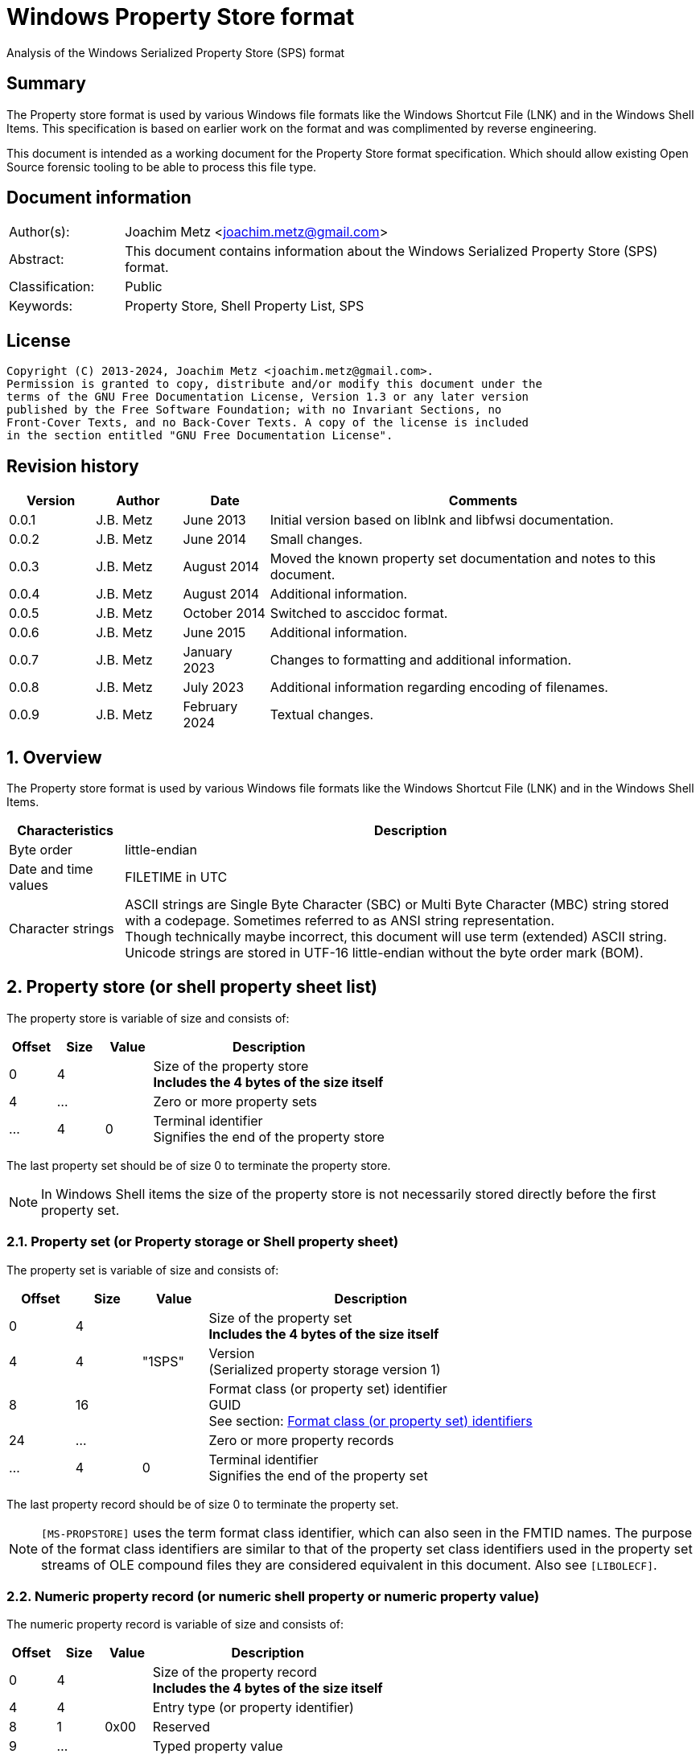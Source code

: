 = Windows Property Store format
Analysis of the Windows Serialized Property Store (SPS) format

:toc:
:toclevels: 4

:numbered!:
[abstract]
== Summary

The Property store format is used by various Windows file formats like the
Windows Shortcut File (LNK) and in the Windows Shell Items. This specification
is based on earlier work on the format and was complimented by reverse
engineering.

This document is intended as a working document for the Property Store format
specification. Which should allow existing Open Source forensic tooling to be
able to process this file type.

[preface]
== Document information

[cols="1,5"]
|===
| Author(s): | Joachim Metz <joachim.metz@gmail.com>
| Abstract: | This document contains information about the Windows Serialized Property Store (SPS) format.
| Classification: | Public
| Keywords: | Property Store, Shell Property List, SPS
|===

[preface]
== License

....
Copyright (C) 2013-2024, Joachim Metz <joachim.metz@gmail.com>.
Permission is granted to copy, distribute and/or modify this document under the
terms of the GNU Free Documentation License, Version 1.3 or any later version
published by the Free Software Foundation; with no Invariant Sections, no
Front-Cover Texts, and no Back-Cover Texts. A copy of the license is included
in the section entitled "GNU Free Documentation License".
....

[preface]
== Revision history

[cols="1,1,1,5",options="header"]
|===
| Version | Author | Date | Comments
| 0.0.1 | J.B. Metz | June 2013 | Initial version based on liblnk and libfwsi documentation.
| 0.0.2 | J.B. Metz | June 2014 | Small changes.
| 0.0.3 | J.B. Metz | August 2014 | Moved the known property set documentation and notes to this document.
| 0.0.4 | J.B. Metz | August 2014 | Additional information.
| 0.0.5 | J.B. Metz | October 2014 | Switched to asccidoc format.
| 0.0.6 | J.B. Metz | June 2015 | Additional information.
| 0.0.7 | J.B. Metz | January 2023 | Changes to formatting and additional information.
| 0.0.8 | J.B. Metz | July 2023 | Additional information regarding encoding of filenames.
| 0.0.9 | J.B. Metz | February 2024 | Textual changes.
|===

:numbered:
== Overview

The Property store format is used by various Windows file formats like the
Windows Shortcut File (LNK) and in the Windows Shell Items.

[cols="1,5",options="header"]
|===
| Characteristics | Description
| Byte order | little-endian
| Date and time values | FILETIME in UTC
| Character strings | ASCII strings are Single Byte Character (SBC) or Multi Byte Character (MBC) string stored with a codepage. Sometimes referred to as ANSI string representation. +
Though technically maybe incorrect, this document will use term (extended) ASCII string. +
Unicode strings are stored in UTF-16 little-endian without the byte order mark (BOM).
|===

== Property store (or shell property sheet list)

The property store is variable of size and consists of:

[cols="1,1,1,5",options="header"]
|===
| Offset | Size | Value | Description
| 0 | 4 | | Size of the property store +
[yellow-background]*Includes the 4 bytes of the size itself*
| 4 | ... | | Zero or more property sets
| ... | 4 | 0 | Terminal identifier +
Signifies the end of the property store
|===

The last property set should be of size 0 to terminate the property store.

[NOTE]
In Windows Shell items the size of the property store is not necessarily stored
directly before the first property set.

=== Property set (or Property storage or Shell property sheet)

The property set is variable of size and consists of:

[cols="1,1,1,5",options="header"]
|===
| Offset | Size | Value | Description
| 0 | 4 | | Size of the property set +
[yellow-background]*Includes the 4 bytes of the size itself*
| 4 | 4 | "1SPS" | Version +
(Serialized property storage version 1)
| 8 | 16 | | Format class (or property set) identifier +
GUID +
See section: <<format_class_identifiers,Format class (or property set) identifiers>>
| 24 | ... | | Zero or more property records
| ... | 4 | 0 | Terminal identifier +
Signifies the end of the property set
|===

The last property record should be of size 0 to terminate the property set.

[NOTE]
`[MS-PROPSTORE]` uses the term format class identifier, which can also seen in
the FMTID names. The purpose of the format class identifiers are similar to
that of the property set class identifiers used in the property set streams of
OLE compound files they are considered equivalent in this document.
Also see `[LIBOLECF]`.

=== Numeric property record (or numeric shell property or numeric property value)

The numeric property record is variable of size and consists of:

[cols="1,1,1,5",options="header"]
|===
| Offset | Size | Value | Description
| 0 | 4 | | Size of the property record +
[yellow-background]*Includes the 4 bytes of the size itself*
| 4 | 4 | | Entry type (or property identifier)
| 8 | 1 | 0x00 | Reserved
| 9 | ... | | Typed property value
|===

=== Name property record (or named shell property or name property value)

The name property record is variable of size and consists of:

[cols="1,1,1,5",options="header"]
|===
| Offset | Size | Value | Description
| 0 | 4 | | Size of the property record +
[yellow-background]*Includes the 4 bytes of the size itself*
| 4 | 4 | | Entry name size
| 8 | 1 | 0x00 | Reserved
| 9 | ... | | Entry name string +
UTF-16 little-endian string with an end-of-string character
| ... | ... | | Typed property value
|===

=== Typed property value

The typed property value (TypedPropertyValue) is variable in size and consist
of:

[cols="1,1,1,5",options="header"]
|===
| Offset | Size | Value | Description
| 0 | 2 | | Property value type +
Contains an OLE defines property (variant) types. +
Also see https://github.com/libyal/libfole/blob/main/documentation/OLE%20definitions.asciidoc[[LIBFOLE\]]
| 2 | 2 | 0x00 | [yellow-background]*Unknown (Padding)*
| 4 | ... | | Property value data
| ... | ... | 0x00 | [yellow-background]*Unknown (Alignment padding?)*
|===

[NOTE]
The padding is sometimes considered part of the property value type.

== Property sets

[NOTE]
Note that property records are sometimes indicated as a combination of the
property set identifier and the value identifier e.g.
`b725f130-47ef-101a-a5f1-02608c9eebac/10`

=== [[format_class_identifiers]]Format class (or property set) identifiers

[NOTE]
The User defined properties: d5cdd505-2e9c-101b-9397-08002b2cf9ae use named
property records where all other property sets should be numeric.

[cols="1,1",options="header"]
|===
| Class identifier (GUID) | Description
| 000214a1-0000-0000-c000-000000000046 | [yellow-background]*Internet site* +
[yellow-background]*(FMTID_InternetSite)*
| 01a3057a-74d6-4e80-bea7-dc4c212ce50a | [yellow-background]*WPD_STORAGE_OBJECT_PROPERTIES_V1*
| 0ded77b3-c614-456c-ae5b-285b38d7b01b | [yellow-background]*Unknown*
| 28636aa6-953d-11d2-b5d6-00c04fd918d0 | [yellow-background]*Unknown*
| 446d16b1-8dad-4870-a748-402ea43d788c | [yellow-background]*Unknown (System related)*
| 46588ae2-4cbc-4338-bbfc-139326986dce | [yellow-background]*Unknown*
| 4d545058-4fce-4578-95c8-8698a9bc0f49 | [yellow-background]*Unknown*
| [yellow-background]*56a3372e-ce9c-11d2-9f0e-006097c686f6* | [yellow-background]*Music* +
[yellow-background]*(FMTID_Music)*
| 6444048f-4c8b-11d1-8b70-080036b11a03 | Image summary information +
(FMTID_ImageSummaryInformation)
| 64440490-4c8b-11d1-8b70-080036b11a03 | Audio summary information +
(FMTID_Audio, FMTID_AudioSummaryInformation)
| 64440491-4c8b-11d1-8b70-080036b11a03 | Video +
(FMTID_Video)
| 64440492-4c8b-11d1-8b70-080036b11a03 | Media file +
(FMTID_MediaFile)
| 841e4f90-ff59-4d16-8947-e81bbffab36d | [yellow-background]*Unknown*
| 86d40b4d-9069-443c-819a-2a54090dccec | [yellow-background]*Unknown (Tile related)*
| 8f052d93-abca-4fc5-a5ac-b01df4dbe598 | [yellow-background]*WPD_FUNCTIONAL_OBJECT_PROPERTIES_V1*
| 9f4c2855-9f79-4b39-a8d0-e1d42de1d5f3 | [yellow-background]*Unknown (System.AppUserModel related)*
| b725f130-47ef-101a-a5f1-02608c9eebac | [yellow-background]*Unknown (System related)*
| d5cdd502-2e9c-101b-9397-08002b2cf9ae | Document summary information +
(FMTID_DocSummaryInformation)
| d5cdd505-2e9c-101b-9397-08002b2cf9ae | User defined +
(FMTID_UserDefinedProperties)
| ef6b490d-5cd8-437a-affc-da8b60ee4a3c | [yellow-background]*WPD_OBJECT_PROPERTIES_V1*
| f29f85e0-4ff9-1068-ab91-08002b27b3d9 | Summary information +
(FMTID_SummaryInformation)
| fb8d2d7b-90d1-4e34-bf60-6eac09922bbf | [yellow-background]*Unknown*
|===

=== Property set: 000214a1-0000-0000-c000-000000000046

The property storage with identifier 000214a1-0000-0000-c000-000000000046
contains [yellow-background]*TODO* related properties and known to contain the
following property records:

[cols="1,1,5",options="header"]
|===
| Identifier | Type | Description
| 9 | VT_UI4 (0x0013) | System.status
|===

=== Property set: 01a3057a-74d6-4e80-bea7-dc4c212ce50a

The property storage with identifier 01a3057a-74d6-4e80-bea7-dc4c212ce50a
contains [yellow-background]*TODO* related properties and known to contain the
following property records:

[cols="1,1,5",options="header"]
|===
| Identifier | Type | Description
| 2 | VT_UI4 (0x0013) | [yellow-background]*Unknown*
| 3 | VT_LPWSTR (0x001f) | File system
| 4 | VT_UI8 (0x0015) | [yellow-background]*Unknown*
| 5 | VT_UI8 (0x0015) | [yellow-background]*Unknown*
| 6 | VT_ERROR (0x000a) | [yellow-background]*Unknown*
| 6 | VT_UI8 (0x0015) | [yellow-background]*Unknown*
| 7 | VT_LPWSTR (0x001f) | Storage name
| 8 | VT_LPWSTR (0x001f) | Serial number?
| | |
| 11 | VT_UI4 (0x0013) | [yellow-background]*Unknown*
|===

=== Property set: 0ded77b3-c614-456c-ae5b-285b38d7b01b

The property storage with identifier 0ded77b3-c614-456c-ae5b-285b38d7b01b
contains [yellow-background]*TODO* related properties and known to contain the
following property records:

[cols="1,1,5",options="header"]
|===
| Identifier | Type | Description
| 21 | VT_UI4 (0x0013) | [yellow-background]*Unknown*
|===

=== Property set: 28636aa6-953d-11d2-b5d6-00c04fd918d0

The property storage with identifier 28636aa6-953d-11d2-b5d6-00c04fd918d0
contains [yellow-background]*TODO* related properties and known to contain the
following property records:

[cols="1,1,5",options="header"]
|===
| Identifier | Type | Description
| 30 | VT_LPWSTR (0x001f) | System.ParsingPath (or PKEY_ParsingPath)
|===

[NOTE]
The filename strings are not strict UTF-16 since it allows for unpaired
surrogates, such as "U+d800" and "U+dc00".

=== Property set: 446d16b1-8dad-4870-a748-402ea43d788c

The property storage with identifier 446d16b1-8dad-4870-a748-402ea43d788c
contains [yellow-background]*TODO* related properties and known to contain the
following property records:

[cols="1,1,5",options="header"]
|===
| Identifier | Type | Description
| 104 | VT_CLSID (0x0048) | System.VolumeId (or PKEY_VolumeId) +
Contains a NTFS volume identifier
|===

=== Property set: 46588ae2-4cbc-4338-bbfc-139326986dce

The property storage with identifier 46588ae2-4cbc-4338-bbfc-139326986dce
contains [yellow-background]*TODO* related properties and known to contain the
following property records:

[cols="1,1,5",options="header"]
|===
| Identifier | Type | Description
| 0 | VT_UI4 (0x0013) | [yellow-background]*Unknown*
|===

=== Property set: 4d545058-4fce-4578-95c8-8698a9bc0f49

The property storage with identifier 4d545058-4fce-4578-95c8-8698a9bc0f49
contains [yellow-background]*TODO* related properties and known to contain the
following property records:

[cols="1,1,5",options="header"]
|===
| Identifier | Type | Description
| 56325 | VT_UI2 (0x0012) | [yellow-background]*Unknown*
|===

=== Music properties: 56a3372e-ce9c-11d2-9f0e-006097c686f6

The property storage with identifier 56a3372e-ce9c-11d2-9f0e-006097c686f6
contains music properties and is known to contain the following property records:

[NOTE]
These that properties have not been confirmed yet.

[cols="1,1,1,5",options="header"]
|===
| Identifier | Type | Property identifier | Description
| 0x0002 | | PIDSI_ARTIST | Artist
| 0x0003 | | PIDSI_SONGTITLE | Song title
| 0x0004 | | PIDSI_ALBUM | Album
| 0x0005 | | PIDSI_YEAR | Year
| 0x0006 | | PIDSI_COMMENT | Comment
| 0x0007 | | PIDSI_TRACK | Track
| | | |
| 0x000b | | PIDSI_GENRE | Genre
| 0x000c | | PIDSI_LYRICS | Lyrics
|===

=== Image summary information properties: 6444048f-4c8b-11d1-8b70-080036b11a03

The property storage with identifier 6444048f-4c8b-11d1-8b70-080036b11a03
contains image summary information properties and is known to contain the
following property records:

[NOTE]
These that properties have not been confirmed yet.

[cols="1,1,1,5",options="header"]
|===
| Identifier | Type | Property identifier | Description
| 0x0002 | VT_LPWSTR (0x001f) | PIDISI_FILETYPE | File type
| 0x0003 | VT_UI4 (0x0013) | PIDISI_CX | Width
| 0x0004 | VT_UI4 (0x0013) | PIDISI_CY | Height
| 0x0005 | VT_UI4 (0x0013) | PIDISI_RESOLUTIONX | Horizontal resolution
| 0x0006 | VT_UI4 (0x0013) | PIDISI_RESOLUTIONY | Vertical resolution
| 0x0007 | VT_UI4 (0x0013) | PIDISI_BITDEPTH | Bit depth
| 0x0008 | VT_LPWSTR (0x001f) | PIDISI_COLORSPACE | Color space
| 0x0009 | VT_LPWSTR (0x001f) | PIDISI_COMPRESSION | Compression
| 0x000a | VT_UI4 (0x0013) | PIDISI_TRANSPARENCY | Transparency
| 0x000b | VT_UI4 (0x0013) | PIDISI_GAMMAVALUE | Gamma value
| 0x000c | VT_UI4 (0x0013) | PIDISI_FRAMECOUNT | Frame count
| 0x000d | VT_LPWSTR (0x001f) | PIDISI_DIMENSIONS | Dimensions
|===

=== Audio summary information properties: 64440490-4c8b-11d1-8b70-080036b11a03

The property storage with identifier 64440490-4c8b-11d1-8b70-080036b11a03
contains audio summary information properties and is known to contain the
following property records:

[NOTE]
These that properties have not been confirmed yet.

[cols="1,1,1,5",options="header"]
|===
| Identifier | Type | Property identifier | Description
| 0x0002 | VT_BSTR (0x0008) | PIDASI_FORMAT |
| 0x0003 | VT_UI4 (0x0013) | PIDASI_TIMELENGTH | Value in milliseconds
| 0x0004 | VT_UI4 (0x0013) | PIDASI_AVG_DATA_RATE | Value in Hz
| 0x0005 | VT_UI4 (0x0013) | PIDASI_SAMPLE_RATE | Value in bits
| 0x0006 | VT_UI4 (0x0013) | PIDASI_SAMPLE_SIZE | Value in bits
| 0x0007 | VT_UI4 (0x0013) | PIDASI_CHANNEL_COUNT |
| 0x0008 | VT_UI2 (0x0012) | PIDASI_STREAM_NUMBER |
| 0x0009 | VT_LPWSTR (0x001f) | PIDASI_STREAM_NAME |
| 0x000a | VT_LPWSTR (0x001f) | PIDASI_COMPRESSION |
|===

=== Video properties: 64440491-4c8b-11d1-8b70-080036b11a03

The property storage with identifier 64440491-4c8b-11d1-8b70-080036b11a03
contains video properties and is known to contain the following property records:

[NOTE]
These that properties have not been confirmed yet.

[cols="1,1,1,5",options="header"]
|===
| Identifier | Type | Property identifier | Description
| 0x0002 | VT_LPWSTR (0x001f) | PIDVSI_STREAM_NAME | Stream name
| 0x0003 | VT_UI4 (0x0013) | PIDVSI_FRAME_WIDTH | Frame width
| 0x0004 | VT_UI4 (0x0013) | PIDVSI_FRAME_HEIGHT | Frame height
| 0x0005 | VT_UI4 (0x0013) | PIDVSI_FRAME_COUNT | Number of frames
| 0x0006 | VT_UI4 (0x0013) | PIDVSI_FRAME_RATE | Frame rate +
Value in frames per milliseconds
| 0x0007 | VT_UI4 (0x0013) | PIDVSI_TIMELENGTH | Time length +
Value in milliseconds
| 0x0008 | VT_UI4 (0x0013) | | Data rate +
Value in bytes per milliseconds
| 0x0009 | VT_UI4 (0x0013) | | Sample size
| 0x000a | VT_LPWSTR (0x001f) | | Compression
| 0x000b | VT_UI2 (0x0012) | | Stream number
|===

=== Property set: 841e4f90-ff59-4d16-8947-e81bbffab36d

The property storage with identifier 841e4f90-ff59-4d16-8947-e81bbffab36d
contains [yellow-background]*TODO* related properties and known to contain the
following property records:

[cols="1,1,5",options="header"]
|===
| Identifier | Type | Description
| 2 | VT_LPWSTR (0x001f) | [yellow-background]*Unknown*
| | |
| 16 | [yellow-background]*Unknown* | PKEY_Software_DateLastUsed
|===

=== Property set: 86d40b4d-9069-443c-819a-2a54090dccec

The property storage with identifier 86d40b4d-9069-443c-819a-2a54090dccec
contains [yellow-background]*TODO* related properties and known to contain the
following property records:

[cols="1,1,5",options="header"]
|===
| Identifier | Type | Description
| 2 | VT_LPWSTR (0x001f) | PKEY_Tile_SmallLogoPath
| | |
| 4 | VT_UI4 (0x0013) | PKEY_Tile_Background
| 5 | VT_UI4 (0x0013) | PKEY_Tile_Foreground
| | |
| 11 | VT_LPWSTR (0x001f) | PKEY_Tile_LongDisplayName
| 12 | VT_LPWSTR (0x001f) | PKEY_Tile_Square150x150LogoPath
| 13 | [yellow-background]*Unknown* | PKEY_Tile_Wide310x150LogoPath
| 14 | VT_UI4 (0x0013) | PKEY_Tile_Flags
| 15 | [yellow-background]*Unknown* | PKEY_Tile_BadgeLogoPath
| 16 | [yellow-background]*Unknown* | PKEY_Tile_SuiteDisplayName
| 17 | [yellow-background]*Unknown* | PKEY_Tile_SuiteSortName
| 18 | [yellow-background]*Unknown* | PKEY_Tile_DisplayNameLanguage
| 19 | [yellow-background]*Unknown* | PKEY_Tile_Square310x310LogoPath
| 20 | VT_LPWSTR (0x001f) | PKEY_Tile_Square70x70LogoPath
| 21 | [yellow-background]*Unknown* | PKEY_Tile_FencePost
| 22 | [yellow-background]*Unknown* | PKEY_Tile_InstallProgress
| 23 | [yellow-background]*Unknown* | PKEY_Tile_EncodedTargetPath
|===

=== Property set: 8f052d93-abca-4fc5-a5ac-b01df4dbe598

The property storage with identifier 8f052d93-abca-4fc5-a5ac-b01df4dbe598
contains [yellow-background]*TODO* related properties and known to contain the
following property records:

[cols="1,1,5",options="header"]
|===
| Identifier | Type | Description
| 2 | VT_CLSID (0x0048) | [yellow-background]*Unknown*
|===

=== Property set: 9f4c2855-9f79-4b39-a8d0-e1d42de1d5f3

The property storage with identifier 9f4c2855-9f79-4b39-a8d0-e1d42de1d5f3
contains [yellow-background]*TODO* related properties and known to contain the
following property records:

[cols="1,1,5",options="header"]
|===
| Identifier | Type | Description
| 2 | [yellow-background]*Unknown* | System.AppUserModel.RelaunchCommand (or PKEY_AppUserModel_RelaunchCommand)
| 3 | [yellow-background]*Unknown* | System.AppUserModel.RelaunchIconResource (or PKEY_AppUserModel_RelaunchIconResource)
| 4 | [yellow-background]*Unknown* | System.AppUserModel.RelaunchDisplayNameResource (or PKEY_AppUserModel_RelaunchDisplayNameResource)
| 5 | VT_LPWSTR (0x001f) | System.AppUserModel.ID (or PKEY_AppUserModel_ID)
| 6 | [yellow-background]*Unknown* | System.AppUserModel.IsDestListSeparator (or PKEY_AppUserModel_IsDestListSeparator)
| 7 | [yellow-background]*Unknown* | PKEY_AppUserModel_IsDestListLink
| 8 | [yellow-background]*Unknown* | System.AppUserModel.ExcludeFromShowInNewInstall (or PKEY_AppUserModel_ExcludeFromShowInNewInstall)
| 9 | [yellow-background]*Unknown* | System.AppUserModel.PreventPinning (or PKEY_AppUserModel_PreventPinning)
| 10 | [yellow-background]*Unknown* | PKEY_AppUserModel_BestShortcut
| 11 | [yellow-background]*Unknown* | System.AppUserModel.IsDualMode (or PKEY_AppUserModel_IsDualMode)
| 12 | [yellow-background]*Unknown* | System.AppUserModel.StartPinOption (or PKEY_AppUserModel_StartPinOption)
| 13 | [yellow-background]*Unknown* | PKEY_AppUserModel_Relevance
| 14 | VT_UI4 (0x0013) | System.AppUserModel.HostEnvironment
| 15 | VT_LPWSTR (0x001f) | [yellow-background]*Unknown*
| 16 | [yellow-background]*Unknown* | PKEY_AppUserModel_RecordState
| | |
| 17 | VT_LPWSTR (0x001f) | [yellow-background]*Unknown*
| 18 | VT_UI4 (0x0013) | System.AppUserModel.InstalledBy (or PKEY_AppUserModel_InstalledBy)
| | |
| 20 | [yellow-background]*Unknown* | PKEY_AppUserModel_ActivationContext
| 21 | VT_LPWSTR (0x001f) | [yellow-background]*Unknown*
| 22 | [yellow-background]*Unknown* | PKEY_AppUserModel_PackageRelativeApplicationID
| 23 | VT_BOOLEAN (0x000b) | System.AppUserModel.ExcludedFromLauncher (or PKEY_AppUserModel_ExcludedFromLauncher)
| | |
| 25 | [yellow-background]*Unknown* | PKEY_AppUserModel_RunFlags
| 26 | [yellow-background]*Unknown* | System.AppUserModel.ToastActivatorCLSID (or PKEY_AppUserModel_ToastActivatorCLSID)
| 27 | [yellow-background]*Unknown* | PKEY_AppUserModel_DestListProvidedTitle
| 28 | [yellow-background]*Unknown* | PKEY_AppUserModel_DestListProvidedDescription
| 29 | [yellow-background]*Unknown* | PKEY_AppUserModel_DestListLogoUri
| 30 | [yellow-background]*Unknown* | PKEY_AppUserModel_DestListProvidedGroupName
|===

=== Property set: b725f130-47ef-101a-a5f1-02608c9eebac

The property storage with identifier b725f130-47ef-101a-a5f1-02608c9eebac
contains [yellow-background]*TODO* related properties and known to contain the
following property records:

[cols="1,1,5",options="header"]
|===
| Identifier | Type | Description
| 10 | VT_LPWSTR (0x001f) | Filename (System.ItemNameDisplay or PKEY_ItemNameDisplay)
|===

[NOTE]
The filename strings are not strict UTF-16 since it allows for unpaired
surrogates, such as "U+d800" and "U+dc00".

=== Document Summary Information properties: d5cdd502-2e9c-101b-9397-08002b2cf9ae

The property storage with identifier d5cdd502-2e9c-101b-9397-08002b2cf9ae
contains document summary information properties and is known to contain the
following property records:

[cols="1,1,1,5",options="header"]
|===
| Identifier | Type | Property identifier | Description
| 0x0000 | VT_NULL (0x0001) | | [yellow-background]*Unknown (NULL)*
| 0x0001 | VT_I2 (0x0002) | PIDDSI_CODEPAGE | Codepage +
The codepage of the strings in the property section
| 0x0002 | VT_LPSTR (0x001e) +
VT_LPWSTR (0x001f) | PIDDSI_CATEGORY | Category +
ASCII or Unicode string
| 0x0003 | VT_LPSTR (0x001e) +
VT_LPWSTR (0x001f) | PIDDSI_PRESFORMAT | Presentation format +
ASCII or Unicode string +
[yellow-background]*TODO add reference to section below*
| 0x0004 | VT_I4 (0x0003) | PIDDSI_BYTECOUNT | Number of bytes (in document) +
Signed 32-bit Integer
| 0x0005 | VT_I4 (0x0003) | PIDDSI_LINECOUNT | Number of lines (in document) +
Signed 32-bit Integer
| 0x0006 | VT_I4 (0x0003) | PIDDSI_PARCOUNT | Number of paragraphs (in document) +
Signed 32-bit Integer
| 0x0007 | VT_I4 (0x0003) | PIDDSI_SLIDECOUNT | Number of slides (in document) +
Signed 32-bit Integer
| 0x0008 | VT_I4 (0x0003) | PIDDSI_NOTECOUNT | Number of notes (in document) +
Signed 32-bit Integer
| 0x0009 | VT_I4 (0x0003) | PIDDSI_HIDDENCOUNT | Number of hidden slides (in document) +
Signed 32-bit Integer
| 0x000a | VT_I4 (0x0003) | PIDDSI_MMCLIPCOUNT | Number of multimedia clips (in document) +
Signed 32-bit Integer
| 0x000b | VT_BOOL (0x000b) | PIDDSI_SCALE | Scale +
Boolean
| 0x000c | VT_VECTOR+VT_VARIANT (0x100c) | PIDDSI_HEADINGPAIR | Heading pair +
Vector of Variant values
| 0x000d | VT_VECTOR+VT_LPSTR (0x101e) +
VT_VECTOR+VT_LPWSTR (0x101f) | PIDDSI_DOCPARTS | Document parts +
Vector of ASCII or Unicode string values
| 0x000e | VT_LPSTR (0x001e) +
VT_LPWSTR (0x001f) | PIDDSI_MANAGER | Manager +
ASCII or Unicode string
| 0x000f | VT_LPSTR (0x001e) +
VT_LPWSTR (0x001f) | PIDDSI_COMPANY | Company +
ASCII or Unicode string
| 0x0010 | VT_BOOL (0x000b) | PIDDSI_LINKSDIRTY | Links dirty +
Boolean +
True if the links have changed outside the application.
| 0x0011 | VT_I4 (0x0003) | PIDDSI_CCHWITHSPACES | Number of characters including white-space (in document)
| | | |
| 0x0013 | VT_BOOL (0x000b) | PIDDSI_SHAREDDOC | Shared document +
Boolean +
According to Microsoft documentation this always must be false.
| 0x0014 | | PIDDSI_LINKBASE | [yellow-background]*Link base* +
According to Microsoft documentation this value must not be written
| 0x0015 | | PIDDSI_HLINKS | i[yellow-background]*Hyper links* +
According to Microsoft documentation this value must not be written
| 0x0016 | VT_BOOL (0x000b) | PIDDSI_HYPERLINKSCHANGED | Hyper links changed +
Boolean +
True if the hyper links have changed outside the application.
| 0x0017 | VT_I4 (0x0003) | PIDDSI_VERSION | Creating application version +
Signed 32-bit Integer +
Where the major version is stored in the upper 16-bit and the minor version in the lower 16‑bit. E.g. a value of 0x000e0000 represents 14.0
| 0x0018 | VT_BLOB (0x0041) | PIDDSI_DIGSIG | [yellow-background]*Digital signature* +
Binary data (BLOB)
| | | |
| 0x001a | VT_LPSTR (0x001e) +
VT_LPWSTR (0x001f) | PIDDSI_CONTENTTYPE | Content type +
ASCII or Unicode string
| 0x001b | VT_LPSTR (0x001e) +
VT_LPWSTR (0x001f) | PIDDSI_CONTENTSTATUS | Content status +
ASCII or Unicode string
| 0x001c | VT_LPSTR (0x001e) +
VT_LPWSTR (0x001f) | PIDDSI_LANGUAGE | Language +
ASCII or Unicode string
| 0x001d | VT_LPSTR (0x001e) +
VT_LPWSTR (0x001f) | PIDDSI_DOCVERSION | Document version +
ASCII or Unicode string
|===

[NOTE]
For the property identifiers the variants PIDDSI_CATEGORY and PID_CATEGORY are
used interchangeably. Other known variants are GKPIDDSI_CATEGORY.

==== Presentation format

[cols="1,2",options="header"]
|===
| Value | Description
| "" | None (Empty string)
| "On-screen Show" |
| "On-screen Show (4:3)" |
| "Letter Paper (8.5x11 in)" |
| "Ledger Paper (11x17 in)" |
| "A3 Paper (297x420 mm)" |
| "A4 Paper (210x297 mm)" |
| "B4 (ISO) Paper (250x353 mm)" |
| "B5 (ISO) Paper (176x250 mm)" |
| "B4 (JIS) Paper (257x364 mm)" |
| "B5 (JIS) Paper (182x257 mm)" |
| "Hagaki Card (100x148 mm)" |
| "35mm Slides" |
| "Overhead" |
| "Banner" |
| "Custom" |
| "On-screen Show (16:9)" |
| "On-screen Show (16:10)" |
|===

==== Notes

[yellow-background]*TODO*
....
GKPIDDSI_HEADINGPAIR
0x0000000C
MUST be a VtVecHeadingPair property (section 2.3.3.1.15). Each VtHeadingPair
element (section 2.3.3.1.13) in VtVecHeadingPair.vtValue.rgHeadingPairs defines
a heading string and a count of document parts as found in the
GKPIDDSI_DOCPARTS property (section 2.3.3.2.2.1) to which this heading applies.
The total sum of document counts for all headers in this property MUST be equal
to the number of elements in the GKPIDDSI_DOCPARTS property (section
2.3.3.2.2.1) property.

GKPIDDSI_DOCPARTS
0x0000000D
MUST be a VtVecUnalignedLpstr (section 2.3.3.1.10) or VtVecLpwstr property
(section 2.3.3.1.8). Each string element of the vector specifies a part of the
document. The elements of this vector are ordered according to the header they
belong to as defined in the GKPIDDSI_HEADINGPAIR property (section
2.3.3.2.2.1).
Example: The first element of the heading pair vector indicates that it has
four document parts associated with it. Elements 1 to 4 of the document parts
vector are grouped under this header. The next element of the heading pair
vector indicates that it has three document parts associated with it. The
document part vector elements 5 to 7 are grouped under this header, and so on.

GKPIDDSI_DIGSIG
0x00000018
MUST be a VtDigSig property (section 2.3.3.1.17). VtDigSig.vtValue specifies
the data of the VBAdigital signature (2) for the VBA project embedded in the
document. MUST NOT exist if the VBA project of the document does not have a
digital signature (2) or if the project is absent. MAY be ignored.
....

=== User defined properties: d5cdd505-2e9c-101b-9397-08002b2cf9ae

The property storage with identifier d5cdd505-2e9c-101b-9397-08002b2cf9ae
contains user defined properties and is known to contain the following property
values:

[cols="1,1,5",options="header"]
|===
| Identifier | Type | Description
| AutoList | VT_STREAM (0x0042) | The auto list
| AutolistCacheTime | VT_FILETIME (0x0040) | The date and time the auto list was cached
| AutolistCacheKey | VT_LPWSTR (0x001f) | The key to identify the cached auto list
| OriginURL | VT_LPWSTR (0x001f) | The URL of origin
|===

=== Property set: ef6b490d-5cd8-437a-affc-da8b60ee4a3c

The property storage with identifier ef6b490d-5cd8-437a-affc-da8b60ee4a3c
contains [yellow-background]*TODO* related properties and known to contain the
following property records:

[cols="1,1,5",options="header"]
|===
| Identifier | Type | Description
| 4 | VT_LPWSTR (0x001f) | [yellow-background]*Storage name*
| 5 | VT_LPWSTR (0x001f) | [yellow-background]*Storage identifier*
| 6 | VT_CLSID (0x0048) | [yellow-background]*Unknown*
| 7 | VT_CLSID (0x0048) | [yellow-background]*Unknown*
| | |
| 12 | VT_LPWSTR (0x001f) | [yellow-background]*Folder name*
| 13 | VT_BOOLEAN (0x000b) | [yellow-background]*Unknown* +
stored as 2 bytes
| | |
| 17 | VT_BOOLEAN (0x000b) | [yellow-background]*Unknown* +
stored as 2 bytes
| 18 | VT_DATE (0x0007) | [yellow-background]*Unknown*
| 19 | VT_DATE (0x0007) | [yellow-background]*Unknown*
| | |
| 23 | VT_LPWSTR (0x001f) | [yellow-background]*Storage partition identifier?*
| | |
| 26 | VT_BOOLEAN (0x000b) | [yellow-background]*Unknown* +
stored as 2 bytes, 0xffff or 0x0000
|===

=== Summary Information properties: f29f85e0-4ff9-1068-ab91-08002b27b3d9

The property storage with identifier f29f85e0-4ff9-1068-ab91-08002b27b3d9
contains summary information properties and is known to contain the following
property records:

[cols="1,1,1,5",options="header"]
|===
| Identifier | Type | Property identifier | Description
| 0x0000 | | PIDSI_DICTIONARY | [yellow-background]*Reserved*
| 0x0000 | VT_NULL (0x0001) | | [yellow-background]*Unknown (NULL), could be PIDSI_DICTIONARY*
| 0x0001 | VT_I2 (0x0002) | PIDSI_CODEPAGE | Codepage +
Signed 16-bit Integer +
The codepage of the strings in the property section
| 0x0002 | VT_LPSTR (0x001e) +
VT_LPWSTR (0x001f) | PIDSI_TITLE | Title +
ASCII or Unicode string
| 0x0003 | VT_LPSTR (0x001e) +
VT_LPWSTR (0x001f) | PIDSI_SUBJECT | Subject +
ASCII or Unicode string
| 0x0004 | VT_LPSTR (0x001e) +
VT_LPWSTR (0x001f) | PIDSI_AUTHOR | Author +
ASCII or Unicode string
| 0x0005 | VT_LPSTR (0x001e) +
VT_LPWSTR (0x001f) | PIDSI_KEYWORDS | Keywords +
ASCII or Unicode string
| 0x0006 | VT_LPSTR (0x001e) +
VT_LPWSTR (0x001f) | PIDSI_COMMENTS | Comments +
ASCII or Unicode string
| 0x0007 | VT_LPSTR (0x001e) +
VT_LPWSTR (0x001f) | PIDSI_TEMPLATE | Template +
ASCII or Unicode string
| 0x0008 | VT_LPSTR (0x001e) +
VT_LPWSTR (0x001f) | PIDSI_LASTAUTHOR | Last Saved By +
ASCII or Unicode string
| 0x0009 | VT_LPSTR (0x001e) +
VT_LPWSTR (0x001f) | PIDSI_REVNUMBER | Revision Number +
ASCII or Unicode string
| 0x000a | VT_FILETIME (0x0040) | PIDSI_EDITTIME | Total editing time +
FILETIME +
Value contains a duration
| 0x000b | VT_FILETIME (0x0040) | PIDSI_LASTPRINTED | Last printed date and time +
FILETIME
| 0x000c | VT_FILETIME (0x0040) | PIDSI_CREATE_DTM | Creation date and time +
FILETIME
| 0x000d | VT_FILETIME (0x0040) | PIDSI_LASTSAVE_DTM | Last saved date and time +
FILETIME
| 0x000e | VT_I4 (0x0003) | PIDSI_PAGECOUNT | Number of pages +
Signed 32-bit Integer
| 0x000f | VT_I4 (0x0003) | PIDSI_WORDCOUNT | Number of words +
Signed 32-bit Integer
| 0x0010 | VT_I4 (0x0003) | PIDSI_CHARCOUNT | Number of characters +
Signed 32-bit Integer
| 0x0011 | VT_CF (0x0047) | PIDSI_THUMBNAIL | Thumbnail +
[yellow-background]*TODO*
| 0x0012 | VT_LPSTR (0x001e) +
VT_LPWSTR (0x001f) | PIDSI_APPNAME | Creating application name +
ASCII or Unicode string
| 0x0013 | VT_I4 (0x0003) | PIDSI_SECURITY | Security +
Signed 32-bit Integer +
[yellow-background]*TODO add reference to section below*
|===

[NOTE]
The property identifiers the variants PIDSI_TITLE and PID_TITLE are used
interchangeably. Other known variants are GKPIDSI_TITLE.

==== Security

[cols="1,1,5",options="header"]
|===
| Value | Identifier | Description
| 0x00000000 | SECURITY_NONE | None +
No security states specified by the property
| 0x00000001 | SECURITY_PASSWORD | Password protected +
The document MUST be password protected
| 0x00000002 | SECURITY_READONLYRECOMMEND | Read-only recommended +
The document read-only is recommended but not enforced
| 0x00000004 | SECURITY_READONLYENFORCED | Read-only enforced +
The document is always opened read-only
| 0x00000008 | SECURITY_LOCKED | Locked for annotations +
The document is always opened read-only except for annotations
|===

=== Property set: fb8d2d7b-90d1-4e34-bf60-6eac09922bbf

The property storage with identifier fb8d2d7b-90d1-4e34-bf60-6eac09922bbf
contains [yellow-background]*TODO* related properties and known to contain the
following property records:

[cols="1,1,5",options="header"]
|===
| Identifier | Type | Description
| 2 | VT_UI4 (0x0013) | PKEY_Winx_Hash
|===

== Notes

References for DocumentSummaryInformation stream:

* http://msdn.microsoft.com/en-us/library/dd945671%28v=office.12%29.aspx
* http://msdn.microsoft.com/en-us/library/windows/desktop/aa380374%28v=vs.85%29.aspx
* https://github.com/alexbevi/redmine_msg_preview/blob/master/data/FileInfo.pas

=== Format identifiers

DEFINE_SHLGUID(FMTID_Intshcut,0x000214A0L,0,0);
DEFINE_SHLGUID(FMTID_InternetSite,0x000214A1L,0,0);

:numbered!:
[appendix]
== References

`[LIBFOLE]`

[cols="1,5",options="header"]
|===
| Title: | Object Linking and Embedding (OLE) definitions
| Author(s): | Joachim Metz
| Date: | September 2009
| URL: | https://github.com/libyal/libfole/blob/main/documentation/OLE%20definitions.asciidoc
|===

`[LIBOLECF]`

[cols="1,5",options="header"]
|===
| Title: | Object Linking and Embedding (OLE) Compound File (CF) format specification
| Author(s): | Joachim Metz
| Date: | December 2008
| URL: | https://github.com/libyal/libolecf/blob/main/documentation/OLE%20Compound%20File%20format.asciidoc
|===

`[MS-PROPSTORE]`

[cols="1,5",options="header"]
|===
| Title: | `[MS-OLEPS]`: Object Linking and Embedding (OLE) Property Set Data Structures
| Date: | April 8, 2008
| URL: | https://learn.microsoft.com/en-us/openspecs/windows_protocols/ms-oleps/bf7aeae8-c47a-4939-9f45-700158dac3bc
|===

`[MS-PROPSTORE]`

[cols="1,5",options="header"]
|===
| Title: | `[MS-PROPSTORE]`: Property Store Binary File Format
| Date: | July 16, 2010
| URL: | https://learn.microsoft.com/en-us/openspecs/windows_protocols/ms-propstore/39ea873f-7af5-44dd-92f9-bc1f293852cc
|===

[appendix]
== GNU Free Documentation License

Version 1.3, 3 November 2008
Copyright © 2000, 2001, 2002, 2007, 2008 Free Software Foundation, Inc.
<http://fsf.org/>

Everyone is permitted to copy and distribute verbatim copies of this license
document, but changing it is not allowed.

=== 0. PREAMBLE

The purpose of this License is to make a manual, textbook, or other functional
and useful document "free" in the sense of freedom: to assure everyone the
effective freedom to copy and redistribute it, with or without modifying it,
either commercially or noncommercially. Secondarily, this License preserves for
the author and publisher a way to get credit for their work, while not being
considered responsible for modifications made by others.

This License is a kind of "copyleft", which means that derivative works of the
document must themselves be free in the same sense. It complements the GNU
General Public License, which is a copyleft license designed for free software.

We have designed this License in order to use it for manuals for free software,
because free software needs free documentation: a free program should come with
manuals providing the same freedoms that the software does. But this License is
not limited to software manuals; it can be used for any textual work,
regardless of subject matter or whether it is published as a printed book. We
recommend this License principally for works whose purpose is instruction or
reference.

=== 1. APPLICABILITY AND DEFINITIONS

This License applies to any manual or other work, in any medium, that contains
a notice placed by the copyright holder saying it can be distributed under the
terms of this License. Such a notice grants a world-wide, royalty-free license,
unlimited in duration, to use that work under the conditions stated herein. The
"Document", below, refers to any such manual or work. Any member of the public
is a licensee, and is addressed as "you". You accept the license if you copy,
modify or distribute the work in a way requiring permission under copyright law.

A "Modified Version" of the Document means any work containing the Document or
a portion of it, either copied verbatim, or with modifications and/or
translated into another language.

A "Secondary Section" is a named appendix or a front-matter section of the
Document that deals exclusively with the relationship of the publishers or
authors of the Document to the Document's overall subject (or to related
matters) and contains nothing that could fall directly within that overall
subject. (Thus, if the Document is in part a textbook of mathematics, a
Secondary Section may not explain any mathematics.) The relationship could be a
matter of historical connection with the subject or with related matters, or of
legal, commercial, philosophical, ethical or political position regarding them.

The "Invariant Sections" are certain Secondary Sections whose titles are
designated, as being those of Invariant Sections, in the notice that says that
the Document is released under this License. If a section does not fit the
above definition of Secondary then it is not allowed to be designated as
Invariant. The Document may contain zero Invariant Sections. If the Document
does not identify any Invariant Sections then there are none.

The "Cover Texts" are certain short passages of text that are listed, as
Front-Cover Texts or Back-Cover Texts, in the notice that says that the
Document is released under this License. A Front-Cover Text may be at most 5
words, and a Back-Cover Text may be at most 25 words.

A "Transparent" copy of the Document means a machine-readable copy, represented
in a format whose specification is available to the general public, that is
suitable for revising the document straightforwardly with generic text editors
or (for images composed of pixels) generic paint programs or (for drawings)
some widely available drawing editor, and that is suitable for input to text
formatters or for automatic translation to a variety of formats suitable for
input to text formatters. A copy made in an otherwise Transparent file format
whose markup, or absence of markup, has been arranged to thwart or discourage
subsequent modification by readers is not Transparent. An image format is not
Transparent if used for any substantial amount of text. A copy that is not
"Transparent" is called "Opaque".

Examples of suitable formats for Transparent copies include plain ASCII without
markup, Texinfo input format, LaTeX input format, SGML or XML using a publicly
available DTD, and standard-conforming simple HTML, PostScript or PDF designed
for human modification. Examples of transparent image formats include PNG, XCF
and JPG. Opaque formats include proprietary formats that can be read and edited
only by proprietary word processors, SGML or XML for which the DTD and/or
processing tools are not generally available, and the machine-generated HTML,
PostScript or PDF produced by some word processors for output purposes only.

The "Title Page" means, for a printed book, the title page itself, plus such
following pages as are needed to hold, legibly, the material this License
requires to appear in the title page. For works in formats which do not have
any title page as such, "Title Page" means the text near the most prominent
appearance of the work's title, preceding the beginning of the body of the text.

The "publisher" means any person or entity that distributes copies of the
Document to the public.

A section "Entitled XYZ" means a named subunit of the Document whose title
either is precisely XYZ or contains XYZ in parentheses following text that
translates XYZ in another language. (Here XYZ stands for a specific section
name mentioned below, such as "Acknowledgements", "Dedications",
"Endorsements", or "History".) To "Preserve the Title" of such a section when
you modify the Document means that it remains a section "Entitled XYZ"
according to this definition.

The Document may include Warranty Disclaimers next to the notice which states
that this License applies to the Document. These Warranty Disclaimers are
considered to be included by reference in this License, but only as regards
disclaiming warranties: any other implication that these Warranty Disclaimers
may have is void and has no effect on the meaning of this License.

=== 2. VERBATIM COPYING

You may copy and distribute the Document in any medium, either commercially or
noncommercially, provided that this License, the copyright notices, and the
license notice saying this License applies to the Document are reproduced in
all copies, and that you add no other conditions whatsoever to those of this
License. You may not use technical measures to obstruct or control the reading
or further copying of the copies you make or distribute. However, you may
accept compensation in exchange for copies. If you distribute a large enough
number of copies you must also follow the conditions in section 3.

You may also lend copies, under the same conditions stated above, and you may
publicly display copies.

=== 3. COPYING IN QUANTITY

If you publish printed copies (or copies in media that commonly have printed
covers) of the Document, numbering more than 100, and the Document's license
notice requires Cover Texts, you must enclose the copies in covers that carry,
clearly and legibly, all these Cover Texts: Front-Cover Texts on the front
cover, and Back-Cover Texts on the back cover. Both covers must also clearly
and legibly identify you as the publisher of these copies. The front cover must
present the full title with all words of the title equally prominent and
visible. You may add other material on the covers in addition. Copying with
changes limited to the covers, as long as they preserve the title of the
Document and satisfy these conditions, can be treated as verbatim copying in
other respects.

If the required texts for either cover are too voluminous to fit legibly, you
should put the first ones listed (as many as fit reasonably) on the actual
cover, and continue the rest onto adjacent pages.

If you publish or distribute Opaque copies of the Document numbering more than
100, you must either include a machine-readable Transparent copy along with
each Opaque copy, or state in or with each Opaque copy a computer-network
location from which the general network-using public has access to download
using public-standard network protocols a complete Transparent copy of the
Document, free of added material. If you use the latter option, you must take
reasonably prudent steps, when you begin distribution of Opaque copies in
quantity, to ensure that this Transparent copy will remain thus accessible at
the stated location until at least one year after the last time you distribute
an Opaque copy (directly or through your agents or retailers) of that edition
to the public.

It is requested, but not required, that you contact the authors of the Document
well before redistributing any large number of copies, to give them a chance to
provide you with an updated version of the Document.

=== 4. MODIFICATIONS

You may copy and distribute a Modified Version of the Document under the
conditions of sections 2 and 3 above, provided that you release the Modified
Version under precisely this License, with the Modified Version filling the
role of the Document, thus licensing distribution and modification of the
Modified Version to whoever possesses a copy of it. In addition, you must do
these things in the Modified Version:

A. Use in the Title Page (and on the covers, if any) a title distinct from that
of the Document, and from those of previous versions (which should, if there
were any, be listed in the History section of the Document). You may use the
same title as a previous version if the original publisher of that version
gives permission.

B. List on the Title Page, as authors, one or more persons or entities
responsible for authorship of the modifications in the Modified Version,
together with at least five of the principal authors of the Document (all of
its principal authors, if it has fewer than five), unless they release you from
this requirement.

C. State on the Title page the name of the publisher of the Modified Version,
as the publisher.

D. Preserve all the copyright notices of the Document.

E. Add an appropriate copyright notice for your modifications adjacent to the
other copyright notices.

F. Include, immediately after the copyright notices, a license notice giving
the public permission to use the Modified Version under the terms of this
License, in the form shown in the Addendum below.

G. Preserve in that license notice the full lists of Invariant Sections and
required Cover Texts given in the Document's license notice.

H. Include an unaltered copy of this License.

I. Preserve the section Entitled "History", Preserve its Title, and add to it
an item stating at least the title, year, new authors, and publisher of the
Modified Version as given on the Title Page. If there is no section Entitled
"History" in the Document, create one stating the title, year, authors, and
publisher of the Document as given on its Title Page, then add an item
describing the Modified Version as stated in the previous sentence.

J. Preserve the network location, if any, given in the Document for public
access to a Transparent copy of the Document, and likewise the network
locations given in the Document for previous versions it was based on. These
may be placed in the "History" section. You may omit a network location for a
work that was published at least four years before the Document itself, or if
the original publisher of the version it refers to gives permission.

K. For any section Entitled "Acknowledgements" or "Dedications", Preserve the
Title of the section, and preserve in the section all the substance and tone of
each of the contributor acknowledgements and/or dedications given therein.

L. Preserve all the Invariant Sections of the Document, unaltered in their text
and in their titles. Section numbers or the equivalent are not considered part
of the section titles.

M. Delete any section Entitled "Endorsements". Such a section may not be
included in the Modified Version.

N. Do not retitle any existing section to be Entitled "Endorsements" or to
conflict in title with any Invariant Section.

O. Preserve any Warranty Disclaimers.

If the Modified Version includes new front-matter sections or appendices that
qualify as Secondary Sections and contain no material copied from the Document,
you may at your option designate some or all of these sections as invariant. To
do this, add their titles to the list of Invariant Sections in the Modified
Version's license notice. These titles must be distinct from any other section
titles.

You may add a section Entitled "Endorsements", provided it contains nothing but
endorsements of your Modified Version by various parties—for example,
statements of peer review or that the text has been approved by an organization
as the authoritative definition of a standard.

You may add a passage of up to five words as a Front-Cover Text, and a passage
of up to 25 words as a Back-Cover Text, to the end of the list of Cover Texts
in the Modified Version. Only one passage of Front-Cover Text and one of
Back-Cover Text may be added by (or through arrangements made by) any one
entity. If the Document already includes a cover text for the same cover,
previously added by you or by arrangement made by the same entity you are
acting on behalf of, you may not add another; but you may replace the old one,
on explicit permission from the previous publisher that added the old one.

The author(s) and publisher(s) of the Document do not by this License give
permission to use their names for publicity for or to assert or imply
endorsement of any Modified Version.

=== 5. COMBINING DOCUMENTS

You may combine the Document with other documents released under this License,
under the terms defined in section 4 above for modified versions, provided that
you include in the combination all of the Invariant Sections of all of the
original documents, unmodified, and list them all as Invariant Sections of your
combined work in its license notice, and that you preserve all their Warranty
Disclaimers.

The combined work need only contain one copy of this License, and multiple
identical Invariant Sections may be replaced with a single copy. If there are
multiple Invariant Sections with the same name but different contents, make the
title of each such section unique by adding at the end of it, in parentheses,
the name of the original author or publisher of that section if known, or else
a unique number. Make the same adjustment to the section titles in the list of
Invariant Sections in the license notice of the combined work.

In the combination, you must combine any sections Entitled "History" in the
various original documents, forming one section Entitled "History"; likewise
combine any sections Entitled "Acknowledgements", and any sections Entitled
"Dedications". You must delete all sections Entitled "Endorsements".

=== 6. COLLECTIONS OF DOCUMENTS

You may make a collection consisting of the Document and other documents
released under this License, and replace the individual copies of this License
in the various documents with a single copy that is included in the collection,
provided that you follow the rules of this License for verbatim copying of each
of the documents in all other respects.

You may extract a single document from such a collection, and distribute it
individually under this License, provided you insert a copy of this License
into the extracted document, and follow this License in all other respects
regarding verbatim copying of that document.

=== 7. AGGREGATION WITH INDEPENDENT WORKS

A compilation of the Document or its derivatives with other separate and
independent documents or works, in or on a volume of a storage or distribution
medium, is called an "aggregate" if the copyright resulting from the
compilation is not used to limit the legal rights of the compilation's users
beyond what the individual works permit. When the Document is included in an
aggregate, this License does not apply to the other works in the aggregate
which are not themselves derivative works of the Document.

If the Cover Text requirement of section 3 is applicable to these copies of the
Document, then if the Document is less than one half of the entire aggregate,
the Document's Cover Texts may be placed on covers that bracket the Document
within the aggregate, or the electronic equivalent of covers if the Document is
in electronic form. Otherwise they must appear on printed covers that bracket
the whole aggregate.

=== 8. TRANSLATION

Translation is considered a kind of modification, so you may distribute
translations of the Document under the terms of section 4. Replacing Invariant
Sections with translations requires special permission from their copyright
holders, but you may include translations of some or all Invariant Sections in
addition to the original versions of these Invariant Sections. You may include
a translation of this License, and all the license notices in the Document, and
any Warranty Disclaimers, provided that you also include the original English
version of this License and the original versions of those notices and
disclaimers. In case of a disagreement between the translation and the original
version of this License or a notice or disclaimer, the original version will
prevail.

If a section in the Document is Entitled "Acknowledgements", "Dedications", or
"History", the requirement (section 4) to Preserve its Title (section 1) will
typically require changing the actual title.

=== 9. TERMINATION

You may not copy, modify, sublicense, or distribute the Document except as
expressly provided under this License. Any attempt otherwise to copy, modify,
sublicense, or distribute it is void, and will automatically terminate your
rights under this License.

However, if you cease all violation of this License, then your license from a
particular copyright holder is reinstated (a) provisionally, unless and until
the copyright holder explicitly and finally terminates your license, and (b)
permanently, if the copyright holder fails to notify you of the violation by
some reasonable means prior to 60 days after the cessation.

Moreover, your license from a particular copyright holder is reinstated
permanently if the copyright holder notifies you of the violation by some
reasonable means, this is the first time you have received notice of violation
of this License (for any work) from that copyright holder, and you cure the
violation prior to 30 days after your receipt of the notice.

Termination of your rights under this section does not terminate the licenses
of parties who have received copies or rights from you under this License. If
your rights have been terminated and not permanently reinstated, receipt of a
copy of some or all of the same material does not give you any rights to use it.

=== 10. FUTURE REVISIONS OF THIS LICENSE

The Free Software Foundation may publish new, revised versions of the GNU Free
Documentation License from time to time. Such new versions will be similar in
spirit to the present version, but may differ in detail to address new problems
or concerns. See http://www.gnu.org/copyleft/.

Each version of the License is given a distinguishing version number. If the
Document specifies that a particular numbered version of this License "or any
later version" applies to it, you have the option of following the terms and
conditions either of that specified version or of any later version that has
been published (not as a draft) by the Free Software Foundation. If the
Document does not specify a version number of this License, you may choose any
version ever published (not as a draft) by the Free Software Foundation. If the
Document specifies that a proxy can decide which future versions of this
License can be used, that proxy's public statement of acceptance of a version
permanently authorizes you to choose that version for the Document.

=== 11. RELICENSING

"Massive Multiauthor Collaboration Site" (or "MMC Site") means any World Wide
Web server that publishes copyrightable works and also provides prominent
facilities for anybody to edit those works. A public wiki that anybody can edit
is an example of such a server. A "Massive Multiauthor Collaboration" (or
"MMC") contained in the site means any set of copyrightable works thus
published on the MMC site.

"CC-BY-SA" means the Creative Commons Attribution-Share Alike 3.0 license
published by Creative Commons Corporation, a not-for-profit corporation with a
principal place of business in San Francisco, California, as well as future
copyleft versions of that license published by that same organization.

"Incorporate" means to publish or republish a Document, in whole or in part, as
part of another Document.

An MMC is "eligible for relicensing" if it is licensed under this License, and
if all works that were first published under this License somewhere other than
this MMC, and subsequently incorporated in whole or in part into the MMC, (1)
had no cover texts or invariant sections, and (2) were thus incorporated prior
to November 1, 2008.

The operator of an MMC Site may republish an MMC contained in the site under
CC-BY-SA on the same site at any time before August 1, 2009, provided the MMC
is eligible for relicensing.

